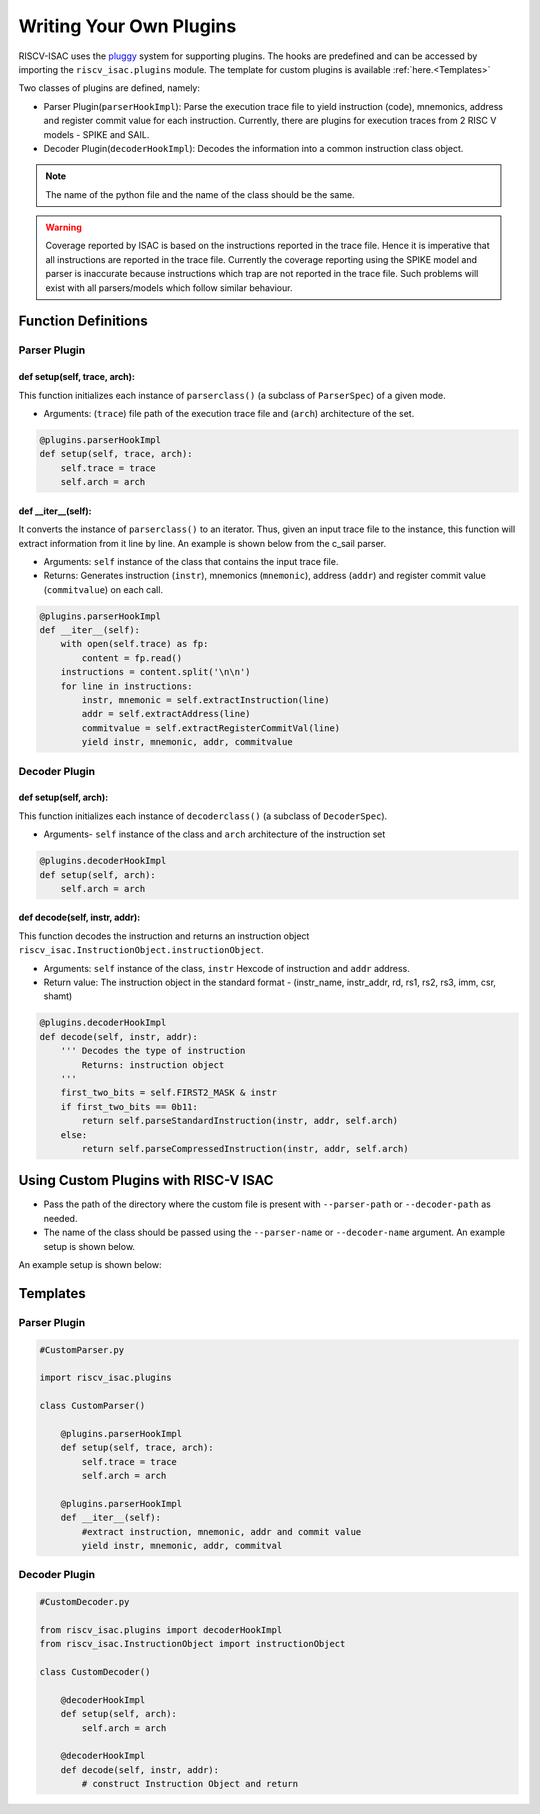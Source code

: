 ========================
Writing Your Own Plugins
========================

RISCV-ISAC uses the `pluggy <https://pluggy.readthedocs.io/en/latest/>`_ system for supporting plugins. The hooks are predefined and can be accessed by importing the ``riscv_isac.plugins`` module. The template for custom plugins is available :ref:`here.<Templates>`

Two classes of plugins are defined, namely:

* Parser Plugin(``parserHookImpl``): Parse the execution trace file to yield instruction (code), mnemonics, address and register commit value for each instruction. Currently, there are plugins for execution traces from 2 RISC V models - SPIKE and SAIL.
* Decoder Plugin(``decoderHookImpl``): Decodes the information into a common instruction class object. 

.. note:: The name of the python file and the name of the class should be the same.

.. warning:: Coverage reported by ISAC is based on the instructions reported in the trace file. Hence it is imperative that all instructions are reported in the trace file. Currently the coverage reporting using the SPIKE model and parser is inaccurate because instructions which trap are not reported in the trace file. Such problems will exist with all parsers/models which follow similar behaviour.

Function Definitions
=====================

Parser Plugin
~~~~~~~~~~~~~~~~~~

def setup(self, trace, arch):
------------------------------

This function initializes each instance of ``parserclass()`` (a subclass of ``ParserSpec``) of a given mode. 

* Arguments: (``trace``) file path of the execution trace file and (``arch``) architecture of the set. 

.. code-block:: python

    @plugins.parserHookImpl
    def setup(self, trace, arch):
        self.trace = trace
        self.arch = arch

def  __iter__(self):
------------------------

It converts the instance of ``parserclass()`` to an iterator. Thus, given an input trace file to the instance, this function will extract information from it line by line. An example is shown below from the c_sail parser.

* Arguments: ``self`` instance of the class that contains the input trace file. 
* Returns: Generates instruction (``instr``), mnemonics (``mnemonic``), address (``addr``) and register commit value (``commitvalue``) on each
  call. 

.. code-block:: python

    @plugins.parserHookImpl
    def __iter__(self):
        with open(self.trace) as fp:
            content = fp.read()
        instructions = content.split('\n\n')
        for line in instructions:
            instr, mnemonic = self.extractInstruction(line)
            addr = self.extractAddress(line)
            commitvalue = self.extractRegisterCommitVal(line)
            yield instr, mnemonic, addr, commitvalue
 
Decoder Plugin
~~~~~~~~~~~~~~~~~~~~~~~

def setup(self, arch):
------------------------------

This function initializes each instance of ``decoderclass()`` (a subclass of ``DecoderSpec``).

* Arguments- ``self`` instance of the class and ``arch`` architecture of the instruction set

.. code-block:: python

    @plugins.decoderHookImpl
    def setup(self, arch):
        self.arch = arch
        
def decode(self, instr, addr):
--------------------------------

This function decodes the instruction and returns an instruction object ``riscv_isac.InstructionObject.instructionObject``.

* Arguments: ``self`` instance of the class, ``instr`` Hexcode of instruction and ``addr`` address.
* Return value:  The instruction object in the standard format - (instr_name, instr_addr, rd, rs1, rs2, rs3, imm, csr, shamt)

.. code-block:: python

    @plugins.decoderHookImpl
    def decode(self, instr, addr):
        ''' Decodes the type of instruction
            Returns: instruction object
        '''
        first_two_bits = self.FIRST2_MASK & instr
        if first_two_bits == 0b11:
            return self.parseStandardInstruction(instr, addr, self.arch)
        else:
            return self.parseCompressedInstruction(instr, addr, self.arch)

.. ``parseStandardInstruction`` and ``parseCompressedInstruction`` takes in the same arguments along with the architecture of the instance and return the instruction object in the
.. above mentioned format.

.. _Custom Plugin Usage:

Using Custom Plugins with RISC-V ISAC
=====================================

* Pass the path of the directory where the custom file is present with ``--parser-path`` or ``--decoder-path`` as needed. 
* The name of the class should be passed using the ``--parser-name`` or ``--decoder-name`` argument. An example setup is shown below.

An example setup is shown below:

.. tabs::

    .. tab:: Directory Structure
    
        .. code-block:: console
        
            ($) tree ./   
            .
            ├── add-01.elf
            ├── add-01.log
            ├── dataset.cgf
            ├── decoder
            │   └── CustomDecoder.py
            ├── parser
            │   └── CustomParser.py
            └── rv32i.cgf
            
            2 directories, 6 files
    
    .. tab:: Coverage Command
    
        .. code-block:: console
        
            riscv_isac --verbose info coverage -d -t add-01.log --parser-path ./parser/ --parser-name CustomParser --decoder-path ./decoder/ --decoder-name CustomDecoder -o coverage.rpt --sig-label begin_signature end_signature --test-label rvtest_code_begin rvtest_code_end -e add-01.elf -c dataset.cgf -c rv32i.cgf -x 32 -l add



.. _Templates:

Templates
=========

Parser Plugin
~~~~~~~~~~~~~

.. code-block:: python

    #CustomParser.py

    import riscv_isac.plugins

    class CustomParser()
        
        @plugins.parserHookImpl
        def setup(self, trace, arch):
            self.trace = trace
            self.arch = arch

        @plugins.parserHookImpl
        def __iter__(self):
            #extract instruction, mnemonic, addr and commit value
            yield instr, mnemonic, addr, commitval

Decoder Plugin
~~~~~~~~~~~~~~

.. code-block:: python

    #CustomDecoder.py

    from riscv_isac.plugins import decoderHookImpl
    from riscv_isac.InstructionObject import instructionObject

    class CustomDecoder()

        @decoderHookImpl
        def setup(self, arch):
            self.arch = arch

        @decoderHookImpl
        def decode(self, instr, addr):
            # construct Instruction Object and return
